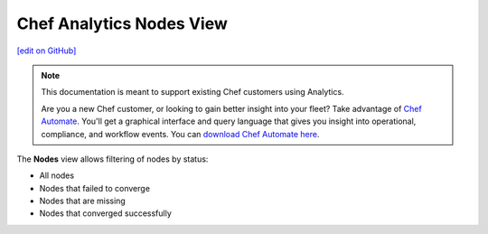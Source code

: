 =====================================================
Chef Analytics Nodes View
=====================================================
`[edit on GitHub] <https://github.com/chef/chef-web-docs/blob/master/chef_master/source/analytics_nodes_view.rst>`__

.. tag analytics_legacy

.. note:: This documentation is meant to support existing Chef customers using Analytics.

          Are you a new Chef customer, or looking to gain better insight into your fleet? Take advantage of `Chef Automate </chef_automate.html>`__. You'll get a graphical interface and query language that gives you insight into operational, compliance, and workflow events. You can `download Chef Automate here <https://downloads.chef.io/automate/>`__.


.. end_tag

.. tag analytics_nodes_view_summary

The **Nodes** view allows filtering of nodes by status:

* All nodes
* Nodes that failed to converge
* Nodes that are missing
* Nodes that converged successfully

.. image:: ../../images/analytics_nodes_view.png
   :width: 600px
   :align: center

.. end_tag

